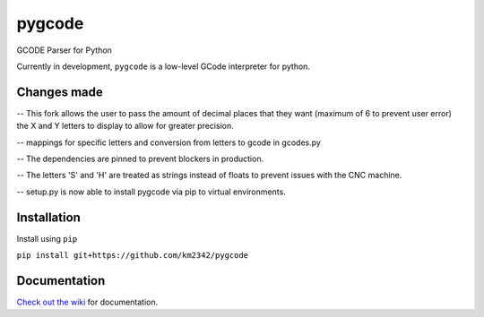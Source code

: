=======
pygcode
=======

GCODE Parser for Python

Currently in development, ``pygcode`` is a low-level GCode interpreter
for python.


Changes made
============

-- This fork allows the user to pass the amount of decimal places that
they want (maximum of 6 to prevent user error) the X and Y letters
to display to allow for greater precision.

-- mappings for specific letters and conversion from letters to gcode in gcodes.py

-- The dependencies are pinned to prevent blockers in production.

-- The letters 'S' and 'H' are treated as strings instead of floats to prevent
issues with the CNC machine.

-- setup.py is now able to install pygcode via pip to virtual environments.


Installation
============

Install using ``pip``

``pip install git+https://github.com/km2342/pygcode``


Documentation
=============

`Check out the wiki <https://github.com/fragmuffin/pygcode/wiki>`__ for documentation.

